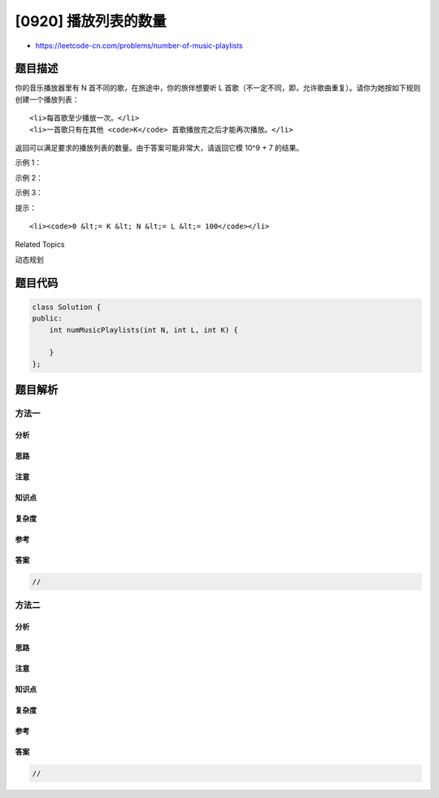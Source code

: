 [0920] 播放列表的数量
=====================

-  https://leetcode-cn.com/problems/number-of-music-playlists

题目描述
--------

.. raw:: html

   <p>

你的音乐播放器里有 N 首不同的歌，在旅途中，你的旅伴想要听
L 首歌（不一定不同，即，允许歌曲重复）。请你为她按如下规则创建一个播放列表：

.. raw:: html

   </p>

.. raw:: html

   <ul>

::

    <li>每首歌至少播放一次。</li>
    <li>一首歌只有在其他 <code>K</code> 首歌播放完之后才能再次播放。</li>

.. raw:: html

   </ul>

.. raw:: html

   <p>

返回可以满足要求的播放列表的数量。由于答案可能非常大，请返回它模 10^9 +
7 的结果。

.. raw:: html

   </p>

.. raw:: html

   <p>

 

.. raw:: html

   </p>

.. raw:: html

   <p>

示例 1：

.. raw:: html

   </p>

.. raw:: html

   <pre><strong>输入：</strong>N = 3, L = 3, K = 1
   <strong>输出：</strong>6
   <strong>解释：</strong>有 6 种可能的播放列表。[1, 2, 3]，[1, 3, 2]，[2, 1, 3]，[2, 3, 1]，[3, 1, 2]，[3, 2, 1].
   </pre>

.. raw:: html

   <p>

示例 2：

.. raw:: html

   </p>

.. raw:: html

   <pre><strong>输入：</strong>N = 2, L = 3, K = 0
   <strong>输出：</strong>6
   <strong>解释：</strong>有 6 种可能的播放列表。[1, 1, 2]，[1, 2, 1]，[2, 1, 1]，[2, 2, 1]，[2, 1, 2]，[1, 2, 2]
   </pre>

.. raw:: html

   <p>

示例 3：

.. raw:: html

   </p>

.. raw:: html

   <pre><strong>输入：</strong>N = 2, L = 3, K = 1
   <strong>输出：</strong>2
   <strong>解释：</strong>有 2 种可能的播放列表。[1, 2, 1]，[2, 1, 2]
   </pre>

.. raw:: html

   <p>

 

.. raw:: html

   </p>

.. raw:: html

   <p>

提示：

.. raw:: html

   </p>

.. raw:: html

   <ol>

::

    <li><code>0 &lt;= K &lt; N &lt;= L &lt;= 100</code></li>

.. raw:: html

   </ol>

.. raw:: html

   <div>

.. raw:: html

   <div>

Related Topics

.. raw:: html

   </div>

.. raw:: html

   <div>

.. raw:: html

   <li>

动态规划

.. raw:: html

   </li>

.. raw:: html

   </div>

.. raw:: html

   </div>

题目代码
--------

.. code:: cpp

    class Solution {
    public:
        int numMusicPlaylists(int N, int L, int K) {

        }
    };

题目解析
--------

方法一
~~~~~~

分析
^^^^

思路
^^^^

注意
^^^^

知识点
^^^^^^

复杂度
^^^^^^

参考
^^^^

答案
^^^^

.. code:: cpp

    //

方法二
~~~~~~

分析
^^^^

思路
^^^^

注意
^^^^

知识点
^^^^^^

复杂度
^^^^^^

参考
^^^^

答案
^^^^

.. code:: cpp

    //
